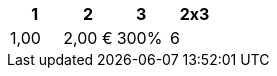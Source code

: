 [options="header",cols="25,25,25,25"]
|===
.>| 1
.>| 2
.>| 3
.>| 2x3

.>| 1,00
.>| 2,00 €
.>| 300%
.>| 6

|===
